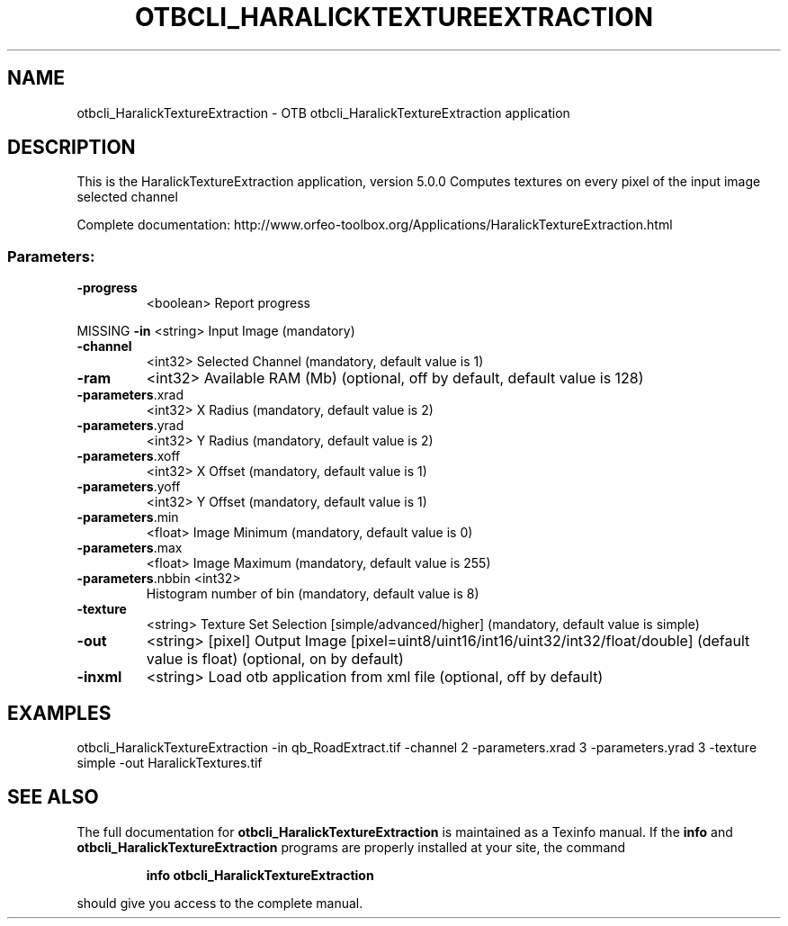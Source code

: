 .\" DO NOT MODIFY THIS FILE!  It was generated by help2man 1.46.4.
.TH OTBCLI_HARALICKTEXTUREEXTRACTION "1" "September 2015" "otbcli_HaralickTextureExtraction 5.0.0" "User Commands"
.SH NAME
otbcli_HaralickTextureExtraction \- OTB otbcli_HaralickTextureExtraction application
.SH DESCRIPTION
This is the HaralickTextureExtraction application, version 5.0.0
Computes textures on every pixel of the input image selected channel
.PP
Complete documentation: http://www.orfeo\-toolbox.org/Applications/HaralickTextureExtraction.html
.SS "Parameters:"
.TP
\fB\-progress\fR
<boolean>        Report progress
.PP
MISSING \fB\-in\fR               <string>         Input Image  (mandatory)
.TP
\fB\-channel\fR
<int32>          Selected Channel  (mandatory, default value is 1)
.TP
\fB\-ram\fR
<int32>          Available RAM (Mb)  (optional, off by default, default value is 128)
.TP
\fB\-parameters\fR.xrad
<int32>          X Radius  (mandatory, default value is 2)
.TP
\fB\-parameters\fR.yrad
<int32>          Y Radius  (mandatory, default value is 2)
.TP
\fB\-parameters\fR.xoff
<int32>          X Offset  (mandatory, default value is 1)
.TP
\fB\-parameters\fR.yoff
<int32>          Y Offset  (mandatory, default value is 1)
.TP
\fB\-parameters\fR.min
<float>          Image Minimum  (mandatory, default value is 0)
.TP
\fB\-parameters\fR.max
<float>          Image Maximum  (mandatory, default value is 255)
.TP
\fB\-parameters\fR.nbbin <int32>
Histogram number of bin  (mandatory, default value is 8)
.TP
\fB\-texture\fR
<string>         Texture Set Selection [simple/advanced/higher] (mandatory, default value is simple)
.TP
\fB\-out\fR
<string> [pixel] Output Image  [pixel=uint8/uint16/int16/uint32/int32/float/double] (default value is float) (optional, on by default)
.TP
\fB\-inxml\fR
<string>         Load otb application from xml file  (optional, off by default)
.SH EXAMPLES
otbcli_HaralickTextureExtraction \-in qb_RoadExtract.tif \-channel 2 \-parameters.xrad 3 \-parameters.yrad 3 \-texture simple \-out HaralickTextures.tif
.PP

.SH "SEE ALSO"
The full documentation for
.B otbcli_HaralickTextureExtraction
is maintained as a Texinfo manual.  If the
.B info
and
.B otbcli_HaralickTextureExtraction
programs are properly installed at your site, the command
.IP
.B info otbcli_HaralickTextureExtraction
.PP
should give you access to the complete manual.
